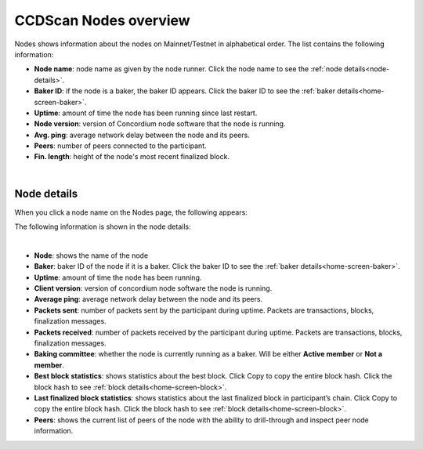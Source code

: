 .. _ccdscan-nodes:

======================
CCDScan Nodes overview
======================

Nodes shows information about the nodes on Mainnet/Testnet in alphabetical order. The list contains the following information:

- **Node name**: node name as given by the node runner. Click the node name to see the :ref:`node details<node-details>`.
- **Baker ID**: if the node is a baker, the baker ID appears. Click the baker ID to see the :ref:`baker details<home-screen-baker>`.
- **Uptime**: amount of time the node has been running since last restart.
- **Node version**: version of Concordium node software that the node is running.
- **Avg. ping**: average network delay between the node and its peers.
- **Peers**: number of peers connected to the participant.
- **Fin. length**: height of the node's most recent finalized block.

.. image:: ../images/ccd-scan/ccd-scan-nodes.png

|

.. _node-details:

Node details
============

When you click a node name on the Nodes page, the following appears:

The following information is shown in the node details:

.. image:: ../images/ccd-scan/ccd-scan-node-details.png

|

- **Node**: shows the name of the node
- **Baker**: baker ID of the node if it is a baker. Click the baker ID to see the :ref:`baker details<home-screen-baker>`.
- **Uptime**: amount of time the node has been running.
- **Client version**: version of concordium node software the node is running.
- **Average ping**: average network delay between the node and its peers.
- **Packets sent**: number of packets sent by the participant during uptime. Packets are transactions, blocks, finalization messages.
- **Packets received**: number of packets received by the participant during uptime. Packets are transactions, blocks, finalization messages.
- **Baking committee**: whether the node is currently running as a baker. Will be either **Active member** or **Not a member**.
- **Best block statistics**: shows statistics about the best block.  Click Copy |copy| to copy the entire block hash. Click the block hash to see :ref:`block details<home-screen-block>`.
- **Last finalized block statistics**: shows statistics about the last finalized block in participant’s chain.  Click Copy |copy| to copy the entire block hash. Click the block hash to see :ref:`block details<home-screen-block>`.
- **Peers**: shows the current list of peers of the node with the ability to drill-through and inspect peer node information.

.. |copy| image:: ../images/ccd-scan/ccd-scan-copy.png
             :class: button
             :alt: Green document on top of another green document

.. |hamburger| image:: ../images/ccd-scan/hamburger-menu.png
             :class: button
             :alt: Three horizontal lines on a dark background

